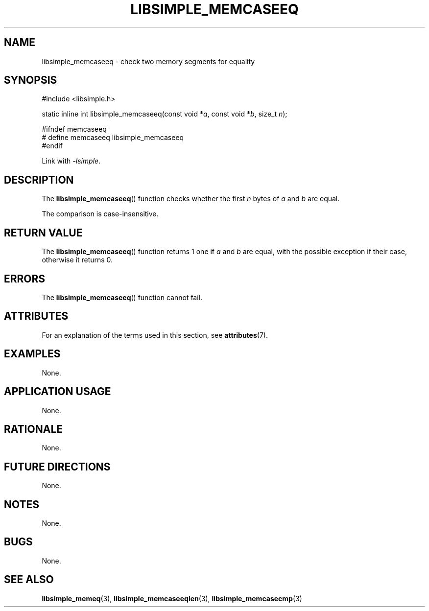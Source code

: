 .TH LIBSIMPLE_MEMCASEEQ 3 2018-10-21 libsimple
.SH NAME
libsimple_memcaseeq \- check two memory segments for equality
.SH SYNOPSIS
.nf
#include <libsimple.h>

static inline int libsimple_memcaseeq(const void *\fIa\fP, const void *\fIb\fP, size_t \fIn\fP);

#ifndef memcaseeq
# define memcaseeq libsimple_memcaseeq
#endif
.fi
.PP
Link with
.IR \-lsimple .
.SH DESCRIPTION
The
.BR libsimple_memcaseeq ()
function checks whether the first
.I n
bytes of
.I a
and
.I b
are equal.
.PP
The comparison is case-insensitive.
.SH RETURN VALUE
The
.BR libsimple_memcaseeq ()
function returns 1 one if
.I a
and
.I b
are equal, with the possible exception if
their case, otherwise it returns 0.
.SH ERRORS
The
.BR libsimple_memcaseeq ()
function cannot fail.
.SH ATTRIBUTES
For an explanation of the terms used in this section, see
.BR attributes (7).
.TS
allbox;
lb lb lb
l l l.
Interface	Attribute	Value
T{
.BR libsimple_memcaseeq ()
T}	Thread safety	MT-Safe
T{
.BR libsimple_memcaseeq ()
T}	Async-signal safety	AS-Safe
T{
.BR libsimple_memcaseeq ()
T}	Async-cancel safety	AC-Safe
.TE
.SH EXAMPLES
None.
.SH APPLICATION USAGE
None.
.SH RATIONALE
None.
.SH FUTURE DIRECTIONS
None.
.SH NOTES
None.
.SH BUGS
None.
.SH SEE ALSO
.BR libsimple_memeq (3),
.BR libsimple_memcaseeqlen (3),
.BR libsimple_memcasecmp (3)
